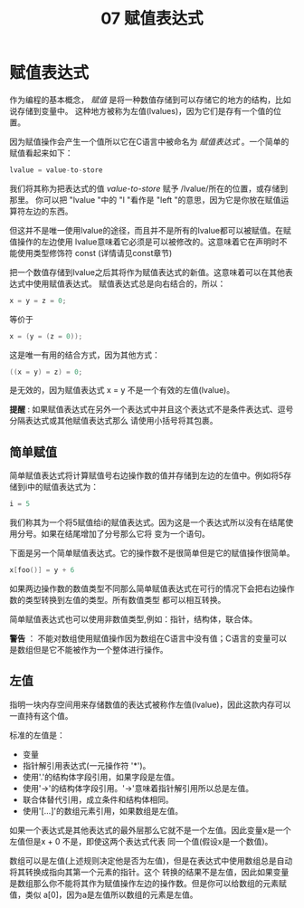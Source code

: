 #+title: 07 赋值表达式

* 赋值表达式

作为编程的基本概念， /赋值/ 是将一种数值存储到可以存储它的地方的结构，比如说存储到变量中。
这种地方被称为左值(lvalues)，因为它们是存有一个值的位置。

因为赋值操作会产生一个值所以它在C语言中被命名为 /赋值表达式/ 。一个简单的赋值看起来如下：

#+begin_src c
  lvalue = value-to-store
#+end_src

我们将其称为把表达式的值 /value-to-store/ 赋予 /lvalue/所在的位置，或存储到那里。
你可以把 "lvalue "中的 "l "看作是 "left "的意思，因为它是你放在赋值运算符左边的东西。

但这并不是唯一使用lvalue的途径，而且并不是所有的lvalue都可以被赋值。在赋值操作的左边使用
lvalue意味着它必须是可以被修改的。这意味着它在声明时不能使用类型修饰符 const (详情请见const章节)

把一个数值存储到lvalue之后其将作为赋值表达式的新值。这意味着可以在其他表达式中使用赋值表达式。
赋值表达式总是向右结合的，所以：

#+begin_src c
  x = y = z = 0;
#+end_src

等价于

#+begin_src c
  x = (y = (z = 0));
#+end_src

这是唯一有用的结合方式，因为其他方式：

#+begin_src c
  ((x = y) = z) = 0;
#+end_src

是无效的，因为赋值表达式 x = y 不是一个有效的左值(lvalue)。

*提醒* : 如果赋值表达式在另外一个表达式中并且这个表达式不是条件表达式、逗号分隔表达式或其他赋值表达式那么
请使用小括号将其包裹。

** 简单赋值

简单赋值表达式将计算赋值号右边操作数的值并存储到左边的左值中。例如将5存储到i中的赋值表达式为：

#+begin_src c
  i = 5
#+end_src

我们称其为一个将5赋值给i的赋值表达式。因为这是一个表达式所以没有在结尾使用分号。如果在结尾增加了分号那么它将
变为一个语句。

下面是另一个简单赋值表达式。它的操作数不是很简单但是它的赋值操作很简单。

#+begin_src c
  x[foo()] = y + 6
#+end_src

如果两边操作数的数值类型不同那么简单赋值表达式在可行的情况下会把右边操作数的类型转换到左值的类型。所有数值类型
都可以相互转换。

简单赋值表达式也可以使用非数值类型,例如：指针，结构体，联合体。

*警告* ： 不能对数组使用赋值操作因为数组在C语言中没有值；C语言的变量可以是数组但是它不能被作为一个整体进行操作。

** 左值

指明一块内存空间用来存储数值的表达式被称作左值(lvalue)，因此这款内存可以一直持有这个值。

标准的左值是：
 * 变量
 * 指针解引用表达式(一元操作符 '*')。
 * 使用'.'的结构体字段引用，如果字段是左值。
 * 使用'->'的结构体字段引用。'->'意味着指针解引用所以总是左值。
 * 联合体替代引用，成立条件和结构体相同。
 * 使用'[...]'的数组元素引用，如果数组是左值。

如果一个表达式是其他表达式的最外层那么它就不是一个左值。因此变量x是一个左值但是x + 0 不是，即使这两个表达式代表
同一个值(假设x是一个数值)。

数组可以是左值(上述规则决定他是否为左值)，但是在表达式中使用数组总是自动将其转换成指向其第一个元素的指针。这个
转换的结果不是左值，因此如果变量是数组那么你不能将其作为赋值操作左边的操作数。但是你可以给数组的元素赋值，类似
a[0]，因为a是左值所以数组的元素是左值。
































































